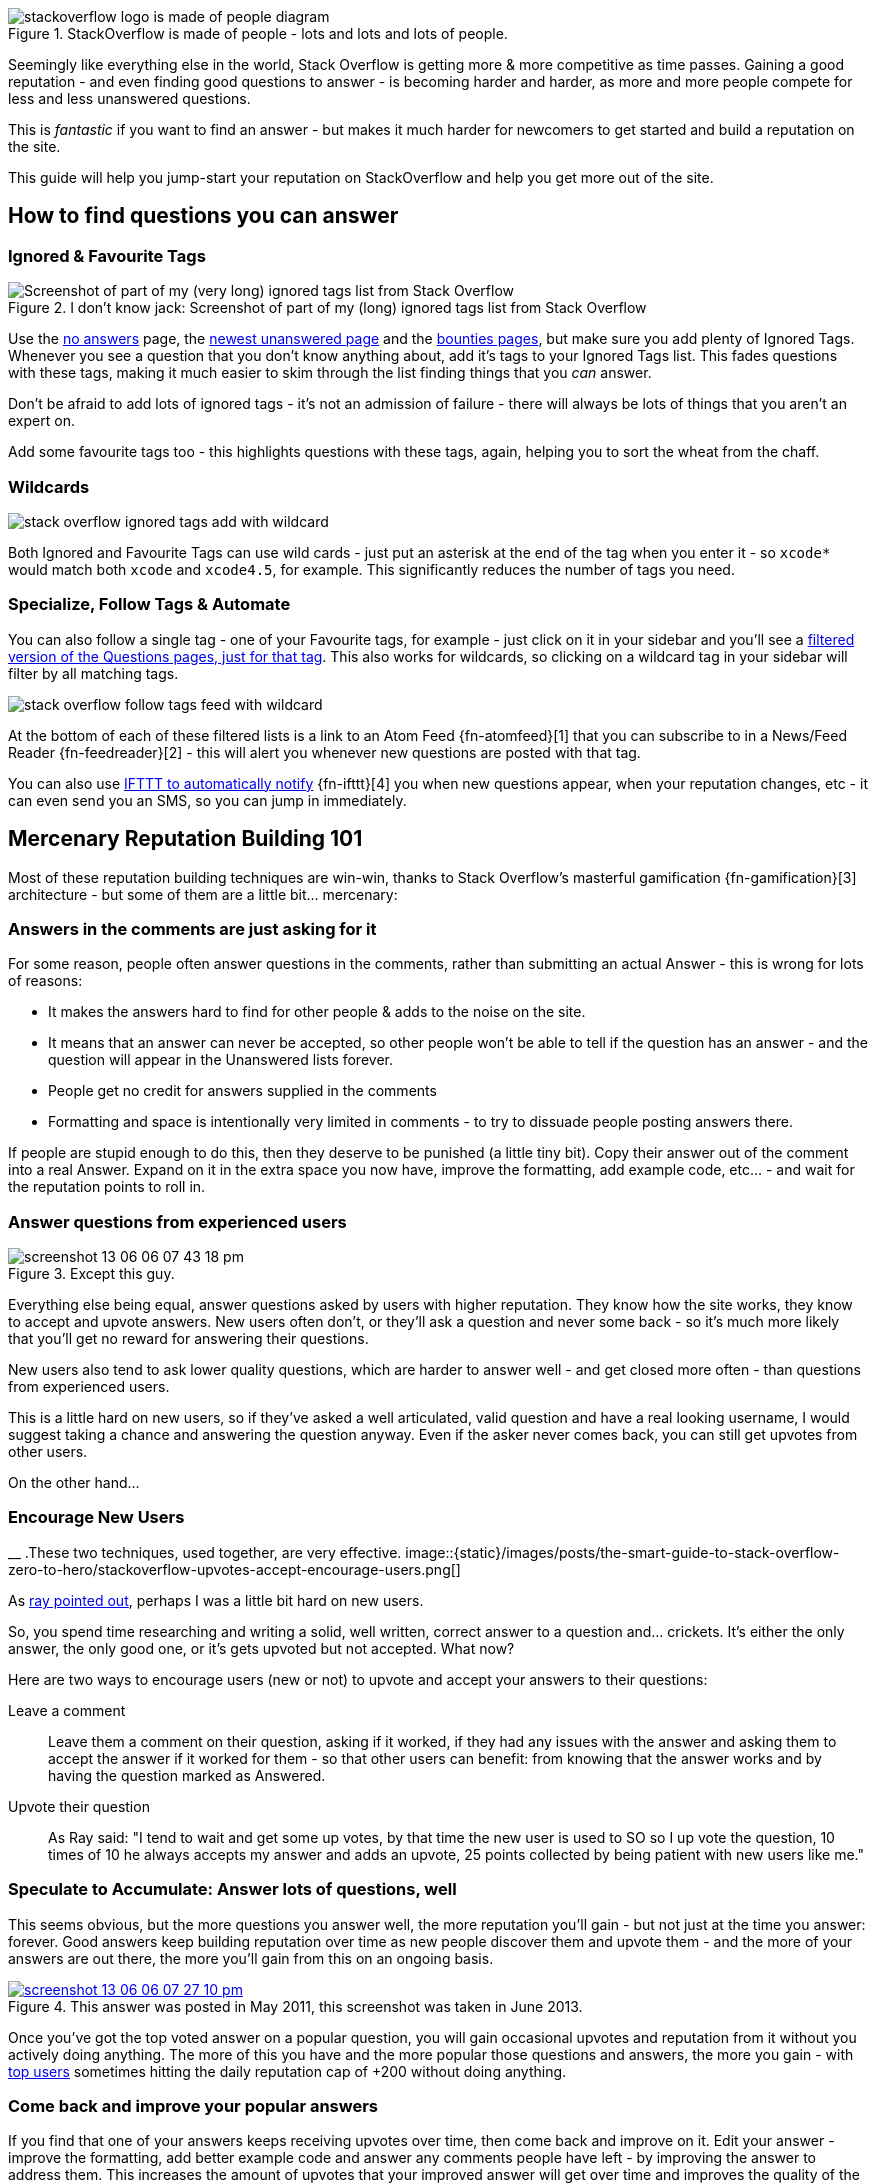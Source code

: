 :title: The Smart Guide to Stack Overflow: Zero to Hero
:slug: the-smart-guide-to-stack-overflow-zero-to-hero
:date: 2013-06-14 15:03:28
:tags: stack overflow, siteguide
:meta_description: How to use Stack Overflow effectively, how to gain reputation and become a valued, successful member of the community.
:thumbnail: /images/posts/the-smart-guide-to-stack-overflow-zero-to-hero/stackoverflow-logo-is-made-of-people-diagram.png
:schema: Article



.StackOverflow is made of people - lots and lots and lots of people. 
image::{static}/images/posts/the-smart-guide-to-stack-overflow-zero-to-hero/stackoverflow-logo-is-made-of-people-diagram.png[]

Seemingly like everything else in the world, Stack Overflow is getting more & more competitive as time passes. Gaining a good reputation - and even finding good questions to answer - is becoming harder and harder, as more and more people compete for less and less unanswered questions.

This is _fantastic_ if you want to find an answer - but makes it much harder for newcomers to get started and build a reputation on the site.

This guide will help you jump-start your reputation on StackOverflow and help you get more out of the site.

== How to find questions you can answer

=== Ignored & Favourite Tags
[.align-right]
.I don't know jack: Screenshot of part of my (long) ignored tags list from Stack Overflow 
image::{static}/images/posts/the-smart-guide-to-stack-overflow-zero-to-hero/stack-overflow-ignored-tags.png[Screenshot of part of my (very long) ignored tags list from Stack Overflow]

Use the http://stackoverflow.com/unanswered/tagged/?tab=noanswers[no answers] page, the http://stackoverflow.com/unanswered/tagged/?tab=newest[newest unanswered page] and the http://stackoverflow.com/questions?sort=featured[bounties pages], but make sure you add plenty of Ignored Tags. Whenever you see a question that you don't know anything about, add it's tags to your Ignored Tags list. This fades questions with these tags, making it much easier to skim through the list finding things that you _can_ answer.

Don't be afraid to add lots of ignored tags - it's not an admission of failure - there will always be lots of things that you aren't an expert on.

Add some favourite tags too - this highlights questions with these tags, again, helping you to sort the wheat from the chaff.

=== Wildcards

image::{static}/images/posts/the-smart-guide-to-stack-overflow-zero-to-hero/stack-overflow-ignored-tags-add-with-wildcard.png[]


Both Ignored and Favourite Tags can use wild cards - just put an asterisk at the end of the tag when you enter it - so `xcode*` would match both `xcode` and `xcode4.5`, for example. This significantly reduces the number of tags you need.

=== Specialize, Follow Tags & Automate

You can also follow a single tag - one of your Favourite tags, for example - just click on it in your sidebar and you'll see a http://stackoverflow.com/questions/tagged/mysql%2A[filtered version of the Questions pages, just for that tag]. This also works for wildcards, so clicking on a wildcard tag in your sidebar will filter by all matching tags.

image::{static}/images/posts/the-smart-guide-to-stack-overflow-zero-to-hero/stack-overflow-follow-tags-feed-with-wildcard.png[]


At the bottom of each of these filtered lists is a link to an Atom Feed {fn-atomfeed}[1]  that you can subscribe to in a News/Feed Reader {fn-feedreader}[2]  - this will alert you whenever new questions are posted with that tag.

You can also use https://ifttt.com/recipes/search?q=stackoverflow[IFTTT to automatically notify] {fn-ifttt}[4]  you when new questions appear, when your reputation changes, etc - it can even send you an SMS, so you can jump in immediately.

== Mercenary Reputation Building 101

Most of these reputation building techniques are win-win, thanks to Stack Overflow's masterful gamification {fn-gamification}[3]  architecture - but some of them are a little bit... mercenary:

=== Answers in the comments are just asking for it

For some reason, people often answer questions in the comments, rather than submitting an actual Answer - this is wrong for lots of reasons:

* It makes the answers hard to find for other people & adds to the noise on the site.

* It means that an answer can never be accepted, so other people won't be able to tell if the question has an answer - and the question will appear in the Unanswered lists forever.

* People get no credit for answers supplied in the comments

* Formatting and space is intentionally very limited in comments - to try to dissuade people posting answers there.



If people are stupid enough to do this, then they deserve to be punished (a little tiny bit). Copy their answer out of the comment into a real Answer. Expand on it in the extra space you now have, improve the formatting, add example code, etc... - and wait for the reputation points to roll in.

=== Answer questions from experienced users

.Except this guy. 
image::{static}/images/posts/the-smart-guide-to-stack-overflow-zero-to-hero/screenshot-13-06-06-07-43-18-pm.png[]

Everything else being equal, answer questions asked by users with higher reputation. They know how the site works, they know to accept and upvote answers. New users often don't, or they'll ask a question and never some back - so it's much more likely that you'll get no reward for answering their questions.

New users also tend to ask lower quality questions, which are harder to answer well - and get closed more often - than questions from experienced users.

This is a little hard on new users, so if they've asked a well articulated, valid question and have a real looking username, I would suggest taking a chance and answering the question anyway. Even if the asker never comes back, you can still get upvotes from other users.

On the other hand...

=== Encourage New Users
__
.These two techniques, used together, are very effective. 
image::{static}/images/posts/the-smart-guide-to-stack-overflow-zero-to-hero/stackoverflow-upvotes-accept-encourage-users.png[]

As <<_article_comments_section,ray pointed out>>, perhaps I was a little bit hard on new users.

So, you spend time researching and writing a solid, well written, correct answer to a question and... crickets. It's either the only answer, the only good one, or it's gets upvoted but not accepted. What now?

Here are two ways to encourage users (new or not) to upvote and accept your answers to their questions:

Leave a comment:: 

Leave them a comment on their question, asking if it worked, if they had any issues with the answer and asking them to accept the answer if it worked for them - so that other users can benefit: from knowing that the answer works and by having the question marked as Answered.

Upvote their question:: 

As Ray said: "I tend to wait and get some up votes, by that time the new user is used to SO so I up vote the question, 10 times of 10 he always accepts my answer and adds an upvote, 25 points collected by being patient with new users like me."



=== Speculate to Accumulate: Answer lots of questions, well

This seems obvious, but the more questions you answer well, the more reputation you'll gain - but not just at the time you answer: forever. Good answers keep building reputation over time as new people discover them and upvote them - and the more of your answers are out there, the more you'll gain from this on an ongoing basis.

.This answer was posted in May 2011, this screenshot was taken in June 2013. 
[link=http://stackoverflow.com/questions/2675323/mysql-load-null-values-from-csv-data/5968530#5968530]
image::{static}/images/posts/the-smart-guide-to-stack-overflow-zero-to-hero/screenshot-13-06-06-07-27-10-pm.png[]

Once you've got the top voted answer on a popular question, you will gain occasional upvotes and reputation from it without you actively doing anything. The more of this you have and the more popular those questions and answers, the more you gain - with http://stackoverflow.com/users/1288/bill-the-lizard?tab=reputation[top users] sometimes hitting the daily reputation cap of +200 without doing anything.

=== Come back and improve your popular answers

If you find that one of your answers keeps receiving upvotes over time, then come back and improve on it. Edit your answer - improve the formatting, add better example code and answer any comments people have left - by improving the answer to address them. This increases the amount of upvotes that your improved answer will get over time and improves the quality of the site overall.
It also bumps that question back up in search results and lists, making it more visible, increasing the likelihood of upvotes, and so on.

However - don't do this _too_ often. Only make edits that are worthwhile and add value to the answer - if you edit your answers too much, they'll become http://meta.stackoverflow.com/questions/11740/what-are-community-wiki-posts[Community Wiki posts] and stop generating reputation altogether.

=== Get in First

Being the first answer is often surprisingly important. There are lots of other people looking through the unanswered questions list for questions to answer - as soon as a question has an answer it disappears from this list. Being the first correct answer to a question also makes it more likely that other people visiting the question will upvote your answer and move on, looking for something else to answer. Answers are sorted by votes, so the answer with the first upvote will move to the top, thus getting more attention and re-enforcing the cycle -- answers with an early lead will often maintain it.

So, if you see a question that you know the answer to off the top of your head, answer it immediately. Get the gist of the answer down and submit it - don't spend too long writing this first draft answer, or someone else will beat you to it. Then, read through your answer, think about it some more and edit it - expanding on your answer, adding more detail, improving it with examples and Markdown formatting.

Quick answers are also good for the asker - they get the answer they need quickly and can start working on their solution - and perhaps making follow-up comments while you're further polishing your answer.

=== Preferentially answer questions with bounties

Again, obvious - questions with http://stackoverflow.com/helpcenter/bounty[bounties] give you the bounty as reputation if you post the accepted (or highest voted) answer.

image::{static}/images/posts/the-smart-guide-to-stack-overflow-zero-to-hero/screenshot-13-06-06_07-12-23-pm.png[]


Use the http://stackoverflow.com/questions?pagesize=50&sort=featured[Featured list] to see all questions with bounties. Your ignored and favourite tags work here too.

Even if the person who places the bounty never bothers to come back and award it - half of it will get awarded to the highest voted answer (created after the bounty started with at least 2 upvotes) when the bounty closes. This means that you're only guaranteed to land the bounty if you can get the top spot, so answering questions with an outstanding bounty - but several existing answers with lots of votes - generally isn't such a good investment of time. Unless you think you can provide an answer that's sufficiently good to beat the existing ones before the bounty closes, don't bother.

=== Getting Badges: Earning Valuable Flair

.Ooooh look - pieces of valuable flair™ 
image::{static}/images/posts/the-smart-guide-to-stack-overflow-zero-to-hero/screenshot-13-06-06_07-14-59-pm.png[]

You will accumulate badges in the course of using the site, but there are ways to increase your accumulation rate slightly without going out of your way too much.

Preferentially answering older, un-answered questions is a good way to pick up http://stackoverflow.com/badges/17/necromancer?userid=259698[Necromancer], http://stackoverflow.com/badges/837/revival?userid=259698[Revival] and http://stackoverflow.com/badges/1287/excavator?userid=259698[Excavator] badges - and using ignored tags is a great way to filter out the noise in the No Answers list, allowing you to quickly zip back to the older un-answered questions that you can answer. There's also _much less_ competition to answer these poor, neglected questions than there is for new questions, so you can answer at your leisure, taking your time to craft the perfect answer for the ages.

image::{static}/images/posts/the-smart-guide-to-stack-overflow-zero-to-hero/stackoverflow-sharing-a-link.png[Screenshot of the Sharing buttons at the bottom left of a Question.]


Another simple win-win way to acquire badges is by sharing your questions & answers with your friends, using the sharing buttons on the site. This is a double whammy - your question or answer will get more exposure, so more upvotes - and you can _also_ get badges...
[.align-right]
.StackOverflow's Sharing badges 
image::{static}/images/posts/the-smart-guide-to-stack-overflow-zero-to-hero/stackoverflow-sharing-badges.png[Screenshots of the StackOverflow badges for sharing links.]

The http://stackoverflow.com/badges/260/announcer[Announcer], http://stackoverflow.com/badges/261/booster[Booster] & http://stackoverflow.com/badges/262/publicist[Publicist] badges are awarded for sharing a link to a question that was visited by 25, 300 or 1000 unique visitors, respectively - and they can all be awarded multiple times.

See <<_answer_your_own_questions,answer your own questions>>, below for another easy to earn badge.

== Ask Good Questions

You can also get reputation (and badges) for _asking_ questions: +5 for each upvote your question gets.

How to ask good questions? Questions that attract good answers - and upvotes? The http://stackoverflow.com/helpcenter/asking[official guide is here]. In addition to this, my tips for good questions are:

=== Search first

Someone has almost certainly asked your question before and the answer is just there waiting for you. Search with Google & directly on Stack Overflow.

=== Think before you post

Don't just ask questions for the sake of it - or for the reputation. Ask when you're _genuinely_ stuck. Try to solve the problem yourself - but if you really can't, ask. Mention your attempted solutions in the question, so that people know what you've already tried and eliminated.

=== Explain carefully

Carefully explain your problem, in detail, so that someone without any prior knowledge of your situation can understand the problem. They're not telepathic - you need to explain yourself succinctly and thoughtfully if you want a good answer.

=== Include a relevant simplified example

Boil your problem down to it's essence and include a simplified example - with any required code and data - in your question. Try and make this as short as possible without leaving out anything essential.

A working example, using http://jsfiddle.net/[jsfiddle], http://sqlfiddle.com/[sqlfiddle], http://rubyfiddle.com/[rubyfiddle], etc... is the gold standard. Put the simplified example code into your question as normal, but also upload it to the relevant *fiddle site and add the link to your question.

=== Use Markdown formatting

This goes for both asking questions and answering them. Stack Overflow http://stackoverflow.com/editing-help[supports Markdown for formatting your posts] - _use it_! It will make your questions easier to read and understand, you'll get more upvotes and better answers.

=== Read before posting, then read it again afterwards

Read you question through a few times before posting. Make sure that it's well phrased, well formatted and spelt correctly. Make sure that your example code and data is clear and concise and includes everything you would need to reproduce the problem.

Once you've posted it, read the live version and edit out the mistakes you missed before posting.

== Answer your own Questions

In the unlikely event that you can't get any help from StackOverflow initially - but later figure out the solution yourself - post both the question and the answer at the same time. As http://balpha.de/[balpha] said in the <<_article_comments_section,comments>>:

If you've had a hard or interesting problem for which there's nothing on Stack Overflow yet, and you have eventually managed to solve it yourself: Ask _and answer_ the question. Someone else is bound to be having the same problem, and you already did the hard work. The "ask question" interface has a checkbox that lets you submit an answer alongside with the question. And if you've already asked the question, and then _later_ managed to solve the problem: Go ahead, answer your own question.

Not only can you spare the next person with the same issue having to figure it out all over again - you also have a chance to get an upvote from them on both the question and the answer, for a total of 15 reputation!

Reputation Bonanza!

If you later figure out the answer to one of your questions - or figure out a _better_ answer, or a new solution becomes available, come back and tell everyone by either answering - or adding an answer - to your own question: everyone wins.

.Answered your own question with score of 3 or more. 
image::{static}/images/posts/the-smart-guide-to-stack-overflow-zero-to-hero/stackoverflow-self-learner-badge.png[Screenshot of the Self Learner Badge from StackOverflow]

This is http://blog.stackoverflow.com/2011/07/its-ok-to-ask-and-answer-your-own-questions/[offically encouraged] - there are even badges for doing it, so Ask and Answer away!

* * *

If you've got any tips or advice I've missed, I'd love to hear about them in the comments below.

* * *

=== Footnotes & References
:fn-atomfeed: footnote:fn-atomfeed[
*Atom Feeds* (like RSS Feeds) can be used to allow users to subscribe to updates from a website. http://en.wikipedia.org/wiki/Atom_(standard)[Wikipedia Atom Article...]
]
:fn-feedreader: footnote:fn-feedreader[
A *Feed Reader* is a piece of software (Desktop, Mobile or Web based) that allows users to collect/aggregate and read their Feeds, manage subscriptions and send notifications. http://en.wikipedia.org/wiki/Feed_reader[Wikipedia Feed Reader Article...]
]
:fn-gamification: footnote:fn-gamification[
*Gamification* is the use of game thinking and game mechanics in a non-game context in order to engage users and solve problems. http://en.wikipedia.org/wiki/Gamification[Wikipedia Gamification Article...]
]
:fn-ifttt: footnote:fn-ifttt[
*IFTTT* enables you to create and share "recipes" that fit the simple statement: "if this then that". The "this" part of a recipe is a trigger. Some example triggers are "I’m tagged in a photo on Facebook" or "I check in on Foursquare." The "that" part of a recipe is an action. Some example actions are "send me a text message" or "create a status message on Facebook.". http://en.wikipedia.org/wiki/IFTTT[Wikipedia IFTTT Article...]
]
